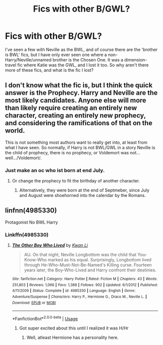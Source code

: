 #+TITLE: Fics with other B/GWL?

* Fics with other B/GWL?
:PROPERTIES:
:Author: inthebeam
:Score: 5
:DateUnix: 1530865041.0
:DateShort: 2018-Jul-06
:FlairText: Request
:END:
I've seen a few with Neville as the BWL, and of course there are the 'brother is BWL' fics, but I have only ever seen one where a non-Harry/Neville/unnamed brother is the Chosen One. It was a dimension-travel fic where Katie was the GWL, and I lost it too. So why aren't there more of these fics, and what is the fic I lost?


** I don't know what the fic is, but I think the quick answer is *the Prophecy*. Harry and Neville are the most likely candidates. Anyone else will more than likely require creating an entirely new character, creating an entirely new prophecy, and considering the ramifications of that on the world.

This is not something most authors want to really get into, at least from what I have seen. So normally, if Harry is not BWL/GWL in a story Neville is the child of prophecy, there is no prophecy, or Voldemort was not...well.../Voldemort/.
:PROPERTIES:
:Author: XeshTrill
:Score: 2
:DateUnix: 1530875218.0
:DateShort: 2018-Jul-06
:END:

*** Just make an oc who ist born at end July.
:PROPERTIES:
:Author: Quoba
:Score: 0
:DateUnix: 1530879834.0
:DateShort: 2018-Jul-06
:END:

**** Or change the prophecy to fit the birthday of another character.
:PROPERTIES:
:Score: 1
:DateUnix: 1530895917.0
:DateShort: 2018-Jul-06
:END:

***** Alternatively, they were born at the end of Septmeber, since July and August were shoehorned into the calendar by the Romans.
:PROPERTIES:
:Author: Jahoan
:Score: 1
:DateUnix: 1531001644.0
:DateShort: 2018-Jul-08
:END:


** linfnn(4985330)

Protagonist No BWL Harry
:PROPERTIES:
:Author: Mestrehunter
:Score: 1
:DateUnix: 1530882864.0
:DateShort: 2018-Jul-06
:END:

*** Linkffn(4985330)
:PROPERTIES:
:Author: inthebeam
:Score: 1
:DateUnix: 1530886178.0
:DateShort: 2018-Jul-06
:END:

**** [[https://www.fanfiction.net/s/4985330/1/][*/The Other Boy Who Lived/*]] by [[https://www.fanfiction.net/u/1023780/Kwan-Li][/Kwan Li/]]

#+begin_quote
  AU. On that night, Neville Longbottom was the child that You-Know-Who marked as his equal. Surprisingly, Longbottom lived through He-Who-Must-Not-Be-Named's Killing curse. Fourteen years later, the Boy-Who-Lived and Harry confront their destinies.
#+end_quote

^{/Site/:} ^{fanfiction.net} ^{*|*} ^{/Category/:} ^{Harry} ^{Potter} ^{*|*} ^{/Rated/:} ^{Fiction} ^{M} ^{*|*} ^{/Chapters/:} ^{43} ^{*|*} ^{/Words/:} ^{251,803} ^{*|*} ^{/Reviews/:} ^{1,066} ^{*|*} ^{/Favs/:} ^{1,388} ^{*|*} ^{/Follows/:} ^{902} ^{*|*} ^{/Updated/:} ^{6/1/2012} ^{*|*} ^{/Published/:} ^{4/11/2009} ^{*|*} ^{/Status/:} ^{Complete} ^{*|*} ^{/id/:} ^{4985330} ^{*|*} ^{/Language/:} ^{English} ^{*|*} ^{/Genre/:} ^{Adventure/Suspense} ^{*|*} ^{/Characters/:} ^{Harry} ^{P.,} ^{Hermione} ^{G.,} ^{Draco} ^{M.,} ^{Neville} ^{L.} ^{*|*} ^{/Download/:} ^{[[http://www.ff2ebook.com/old/ffn-bot/index.php?id=4985330&source=ff&filetype=epub][EPUB]]} ^{or} ^{[[http://www.ff2ebook.com/old/ffn-bot/index.php?id=4985330&source=ff&filetype=mobi][MOBI]]}

--------------

*FanfictionBot*^{2.0.0-beta} | [[https://github.com/tusing/reddit-ffn-bot/wiki/Usage][Usage]]
:PROPERTIES:
:Author: FanfictionBot
:Score: 1
:DateUnix: 1530886208.0
:DateShort: 2018-Jul-06
:END:

***** Got super excited about this until I realized it was H/Hr
:PROPERTIES:
:Score: 0
:DateUnix: 1530896019.0
:DateShort: 2018-Jul-06
:END:

****** Well, atleast Hermione has a personality here.
:PROPERTIES:
:Author: Mestrehunter
:Score: 1
:DateUnix: 1531018997.0
:DateShort: 2018-Jul-08
:END:
